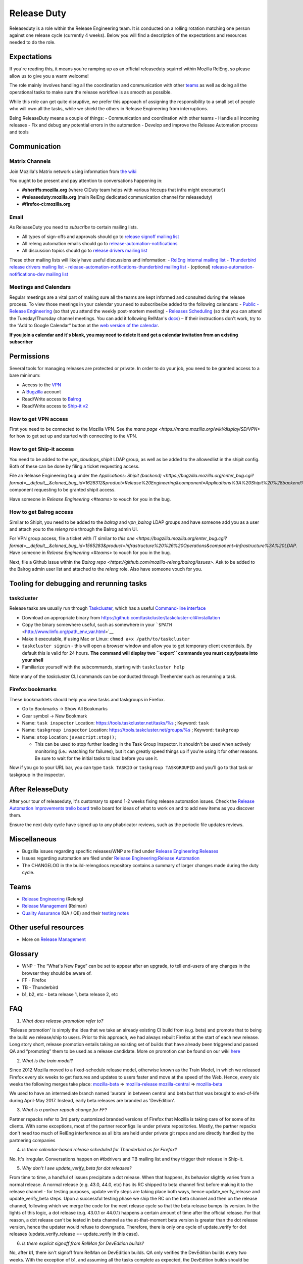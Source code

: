 .. _release_duty:

Release Duty
============

Releaseduty is a role within the Release Engineering team. It is conducted on a rolling rotation matching one person against one release cycle (currently 4 weeks). Below you will find a description of the expectations and resources needed to do the role.

Expectations
------------

If you're reading this, it means you're ramping up as an
official releaseduty squirrel within Mozilla RelEng, so please allow us
to give you a warm welcome!

The role mainly involves handling all the coordination and communication with other `teams <#teams>`__ as well as doing all the operational tasks to make sure the release workflow is as smooth as possible.

While this role can get quite disruptive, we prefer this approach of
assigning the responsibility to a small set of people who will own all
the tasks, while we shield the others in Release Engineering from
interruptions.

Being ReleaseDuty means a couple of things: - Communication and
coordination with other teams - Handle all incoming releases - Fix and
debug any potential errors in the automation - Develop and improve the
Release Automation process and tools


Communication
-------------

Matrix Channels
~~~~~~~~~~~~~~~

Join Mozilla's Matrix network using information from `the wiki <https://wiki.mozilla.org/Matrix>`__

You ought to be present and pay attention to conversations happening in:

-  **#sheriffs:mozilla.org** (where CIDuty team helps with various hiccups that infra
   might encounter))
-  **#releaseduty:mozilla.org** (main RelEng dedicated communication channel for
   releaseduty)
-  **#firefox-ci:mozilla.org**

Email
~~~~~

As ReleaseDuty you need to *subscribe* to certain mailing lists.

-  All types of sign-offs and approvals should go to `release signoff
   mailing list <https://mail.mozilla.org/listinfo/release-signoff>`__
-  All releng automation emails should go to
   `release-automation-notifications <https://groups.google.com/a/mozilla.com/forum/?hl=en#!forum/release-automation-notifications>`__
-  All discussion topics should go to `release drivers mailing
   list <https://mail.mozilla.org/listinfo/release-drivers>`__

These other mailing lists will likely have useful discussions and
information: - `RelEng internal mailing list <release@mozilla.com>`__ -
`Thunderbird release drivers mailing
list <https://mail.mozilla.org/listinfo/thunderbird-drivers>`__ -
`release-automation-notifications-thunderbird mailing
list <https://mail.mozilla.org/listinfo/release-automation-notifications-thunderbird>`__
- (optional) `release-automation-notifications-dev mailing
list <https://groups.google.com/a/mozilla.com/forum/#!forum/release-automation-notifications-dev>`__

Meetings and Calendars
~~~~~~~~~~~~~~~~~~~~~~

Regular meetings are a vital part of making sure all the teams are kept
informed and consulted during the release process. To view those
meetings in your calendar you need to subscribe/be added to the
following calendars: - `Public - Release
Engineering <https://calendar.google.com/calendar/embed?src=mozilla.com_2d32343333353036312d393737%40resource.calendar.google.com>`__
(so that you attend the weekly post-mortem meeting) - `Releases
Scheduling <https://calendar.google.com/calendar/embed?src=mozilla.com_dbq84anr9i8tcnmhabatstv5co@group.calendar.google.com>`__
(so that you can attend the Tuesday/Thursday channel meetings. You can
add it following RelMan's
`docs <https://wiki.mozilla.org/Release_Management#Calendar_Updating>`__)
– If their instructions don't work, try to the “Add to Google Calendar”
button at the `web version of the
calendar <https://calendar.google.com/calendar/embed?src=mozilla.com_dbq84anr9i8tcnmhabatstv5co@group.calendar.google.com>`__.

**If you join a calendar and it's blank, you may need to delete it and
get a calendar invitation from an existing subscriber**


Permissions
-----------

Several tools for managing releases are protected or private. In order
to do your job, you need to be granted access to a bare minimum:

-  Access to the `VPN <https://mana.mozilla.org/wiki/display/SD/VPN>`__
-  A `Bugzilla <https://bugzilla.mozilla.org/>`__ account
-  Read/Write access to `Balrog <https://balrog.services.mozilla.com/>`__
-  Read/Write access to `Ship-it v2 <https://shipit.mozilla-releng.net/>`__

How to get VPN access
~~~~~~~~~~~~~~~~~~~~~

First you need to be connected to the Mozilla VPN. See the `mana page <https://mana.mozilla.org/wiki/display/SD/VPN>` for how to get set up and started with connecting to the VPN.

How to get Ship-it access
~~~~~~~~~~~~~~~~~~~~~~~~~

You need to be added to the `vpn_cloudops_shipit` LDAP group, as well as be added to the allowedlist in the shipit config. Both of these can be done by filing a ticket requesting access.

File an Release Engineering bug under the `Applications: Shipit (backend) <https://bugzilla.mozilla.org/enter_bug.cgi?format=__default__&cloned_bug_id=1626312&product=Release%20Engineering&component=Applications%3A%20Shipit%20%28backend%29>` component requesting to be granted shipit access.

Have someone in `Release Engineering <#teams>` to vouch for you in the bug.


How to get Balrog access
~~~~~~~~~~~~~~~~~~~~~~~~

Similar to Shipit, you need to be added to the `balrog` and `vpn_balrog` LDAP groups and have someone add you as a user and attach you to the `releng` role through the Balrog admin UI.

For VPN group access, file a ticket with IT similar to `this one <https://bugzilla.mozilla.org/enter_bug.cgi?format=__default__&cloned_bug_id=1565283&product=Infrastructure%20%26%20Operations&component=Infrastructure%3A%20LDAP`. Have someone in `Release Engineering <#teams>` to vouch for you in the bug.

Next, file a Github issue within the `Balrog repo <https://github.com/mozilla-releng/balrog/issues>`. Ask to be added to the Balrog admin user list and attached to the `releng` role. Also have someone vouch for you.


Tooling for debugging and rerunning tasks
-----------------------------------------

taskcluster
~~~~~~~~~~~

Release tasks are usually run through
`Taskcluster <https://docs.taskcluster.net/>`__, which has a useful
`Command-line
interface <https://github.com/taskcluster/taskcluster-cli>`__

-  Download an appropriate binary from
   https://github.com/taskcluster/taskcluster-cli#installation
-  Copy the binary somewhere useful, such as somewhere in your
   ```$PATH`` <http://www.linfo.org/path_env_var.html>`__
-  Make it executable, if using Mac or Linux:
   ``chmod a+x /path/to/taskcluster``
-  ``taskcluster signin`` - this will open a browser window and allow
   you to get temporary client credentials. By default this is valid for
   24 hours. **The command will display two ``export`` commands you must
   copy/paste into your shell**
-  Familiarize yourself with the subcommands, starting with
   ``taskcluster help``

Note many of the `taskcluster` CLI commands can be conducted through Treeherder such as rerunning a task.

Firefox bookmarks
~~~~~~~~~~~~~~~~~

These bookmarklets should help you view tasks and taskgroups in Firefox.

-  Go to Bookmarks -> Show All Bookmarks
-  Gear symbol -> New Bookmark
-  Name: ``task inspector`` Location:
   `https://tools.taskcluster.net/tasks/%s <https://tools.taskcluster.net/tasks/%s>`__
   ; Keyword: ``task``
-  Name: ``taskgroup inspector`` Location:
   `https://tools.taskcluster.net/groups/%s <https://tools.taskcluster.net/groups/%s>`__
   ; Keyword: ``taskgroup``
-  Name: ``stop`` Location: ``javascript:stop();``

   -  This can be used to stop further loading in the Task Group
      Inspector. It shouldn't be used when actively monitoring (i.e.:
      watching for failures), but it can greatly speed things up if
      you're using it for other reasons. Be sure to wait for the initial
      tasks to load before you use it.

Now if you go to your URL bar, you can type ``task TASKID`` or
``taskgroup TASKGROUPID`` and you'll go to that task or taskgroup in the
inspector.

After ReleaseDuty
-----------------

After your tour of releaseduty, it's customary to spend 1-2 weeks fixing
release automation issues. Check the `Release Automation Improvements
trello
board <https://trello.com/b/BqnBcfXX/release-automation-improvements>`__
trello board for ideas of what to work on and to add new items as you
discover them.

Ensure the next duty cycle have signed up to any phabricator reviews,
such as the periodic file updates reviews.

Miscellaneous
-------------

-  Bugzilla issues regarding specific releases/WNP are filed under
   `Release
   Engineering:Releases <https://bugzilla.mozilla.org/enter_bug.cgi?product=Release%20Engineering&component=Releases>`__
-  Issues regarding automation are filed under `Release
   Engineering:Release
   Automation <https://bugzilla.mozilla.org/enter_bug.cgi?product=Release%20Engineering&component=Release%20Automation>`__
-  The CHANGELOG in the build-relengdocs repository contains a
   summary of larger changes made during the duty cycle.

Teams
-----

-  `Release Engineering <https://wiki.mozilla.org/ReleaseEngineering>`__
   (Releng)
-  `Release Management <https://wiki.mozilla.org/Release_Management>`__
   (Relman)
-  `Quality Assurance <https://wiki.mozilla.org/QA>`__ (QA / QE) and
   their `testing notes <https://quality.mozilla.org/>`__

Other useful resources
----------------------

-  More on `Release
   Management <https://wiki.mozilla.org/Release_Management>`__

Glossary
--------

-  WNP - The “What's New Page” can be set to appear after an upgrade, to
   tell end-users of any changes in the browser they should be aware of.
-  FF - Firefox
-  TB - Thunderbird
-  b1, b2, etc - beta release 1, beta release 2, etc

FAQ
---

1. *What does release-promotion refer to?*

'Release promotion' is simply the idea that we take an already existing
CI build from (e.g. beta) and promote that to being the build we
release/ship to users. Prior to this approach, we had always rebuilt
Firefox at the start of each new release. Long story short, release
promotion entails taking an existing set of builds that have already
been triggered and passed QA and “promoting” them to be used as a
release candidate. More on promotion can be found on our wiki
`here <https://wiki.mozilla.org/ReleaseEngineering/Release_build_promotion>`__

2. *What is the train model?*

Since 2012 Mozilla moved to a fixed-schedule release model, otherwise
known as the Train Model, in which we released Firefox every six weeks
to get features and updates to users faster and move at the speed of the
Web. Hence, every six weeks the following merges take place:
`mozilla-beta <http://hg.mozilla.org/releases/mozilla-beta/>`__ =>
`mozilla-release <http://hg.mozilla.org/releases/mozilla-release/>`__
`mozilla-central <http://hg.mozilla.org/mozilla-central/>`__ =>
`mozilla-beta <http://hg.mozilla.org/releases/mozilla-beta/>`__

We used to have an intermediate branch named 'aurora' in between central
and beta but that was brought to end-of-life during April-May 2017.
Instead, early beta releases are branded as 'DevEdition'.

3. *What is a partner repack change for FF?*

Partner repacks refer to 3rd party customized branded versions of
Firefox that Mozilla is taking care of for some of its clients. With
some exceptions, most of the partner reconfigs lie under private
repositories. Mostly, the partner repacks don't need too much of RelEng
interference as all bits are held under private git repos and are
directly handled by the partnering companies

4. *Is there calendar-based release scheduled for Thunderbird as for
   Firefox?*

No. It's irregular. Conversations happen on #tbdrivers and TB mailing
list and they trigger their release in Ship-it.

5. *Why don't I see update_verify_beta for dot releases?*

From time to time, a handful of issues precipitate a dot release. When
that happens, its behavior slightly varies from a normal release. A
normal release (e.g. 43.0, 44.0, etc) has its RC shipped to beta channel
first before making it to the release channel - for testing purposes,
update verify steps are taking place both ways, hence
update_verify_release and update_verify_beta steps. Upon a successful
testing phase we ship the RC on the beta channel and then on the release
channel, following which we merge the code for the next release cycle so
that the beta release bumps its version. In the lights of this logic, a
dot release (e.g. 43.0.1 or 44.0.1) happens a certain amount of time
after the official release. For that reason, a dot release can't be
tested in beta channel as the at-that-moment beta version is greater
than the dot release version, hence the updater would refuse to
downgrade. Therefore, there is only one cycle of update_verify for dot
releases (update_verify_release == update_verify in this case).

6. *Is there explicit signoff from RelMan for DevEdition builds?*

No, after b1, there isn't signoff from RelMan on DevEdition builds. QA
only verifies the DevEdition builds every two weeks. With the exception
of b1, and assuming all the tasks complete as expected, the DevEdition
builds should be shipped at the same time as we receive signoff for the
corresponding desktop builds.

7. *How should I inform the ReleaseDuty team of recent changes in
   automation that may impact an upcoming release?*

You can mention it to the current ReleaseDuty folks in the #releaseduty
channel. Please also add it to the upcoming release in the
../releases/FUTURE/ dir. See `future release
support <../releases/FUTURE/README.md>`__ for more details.

8. *How do I coordinate with marketing on release day?*

Join the #release-coordination channel on Mozilla Slack
